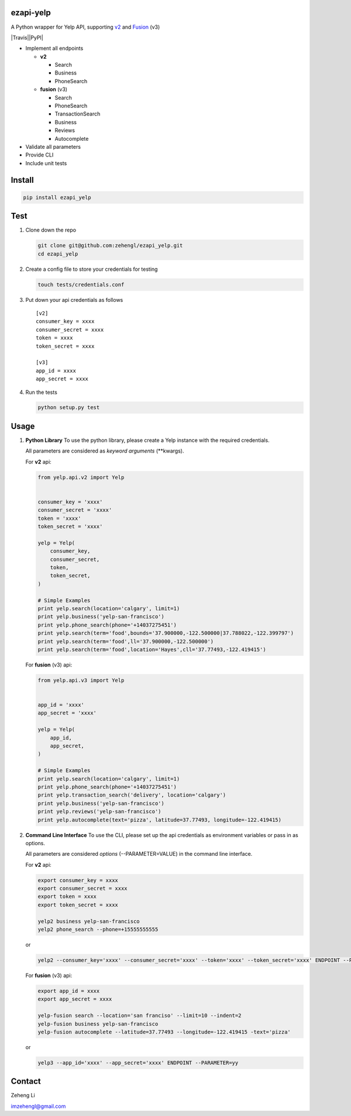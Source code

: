 ezapi-yelp
==========

A Python wrapper for Yelp API, supporting
`v2 <https://www.yelp.com/developers/documentation/v2/overview>`__ and
`Fusion <https://www.yelp.com/developers/documentation/v3/get_started>`__
(v3)

|Travis|\ |PyPI|

-  Implement all endpoints

   -  **v2**

      -  Search
      -  Business
      -  PhoneSearch

   -  **fusion** (v3)

      -  Search
      -  PhoneSearch
      -  TransactionSearch
      -  Business
      -  Reviews
      -  Autocomplete

-  Validate all parameters
-  Provide CLI
-  Include unit tests

Install
=======

.. code:: bash

    pip install ezapi_yelp

Test
====

1. Clone down the repo

   .. code:: bash

       git clone git@github.com:zehengl/ezapi_yelp.git
       cd ezapi_yelp

2. Create a config file to store your credentials for testing

   .. code:: bash

       touch tests/credentials.conf

3. Put down your api credentials as follows

   ::

       [v2]
       consumer_key = xxxx
       consumer_secret = xxxx
       token = xxxx
       token_secret = xxxx

       [v3]
       app_id = xxxx
       app_secret = xxxx

4. Run the tests

   .. code:: bash

       python setup.py test

Usage
=====

1. **Python Library** To use the python library, please create a Yelp
   instance with the required credentials.

   All parameters are considered as *keyword arguments* (\*\*kwargs).

   For **v2** api:

   .. code:: python

       from yelp.api.v2 import Yelp


       consumer_key = 'xxxx'
       consumer_secret = 'xxxx'
       token = 'xxxx'
       token_secret = 'xxxx'

       yelp = Yelp(
           consumer_key,
           consumer_secret,
           token,
           token_secret,
       )

       # Simple Examples
       print yelp.search(location='calgary', limit=1)
       print yelp.business('yelp-san-francisco')
       print yelp.phone_search(phone='+14037275451')
       print yelp.search(term='food',bounds='37.900000,-122.500000|37.788022,-122.399797')
       print yelp.search(term='food',ll='37.900000,-122.500000')
       print yelp.search(term='food',location='Hayes',cll='37.77493,-122.419415')

   For **fusion** (v3) api:

   .. code:: python

       from yelp.api.v3 import Yelp


       app_id = 'xxxx'
       app_secret = 'xxxx'

       yelp = Yelp(
           app_id,
           app_secret,
       )

       # Simple Examples
       print yelp.search(location='calgary', limit=1)
       print yelp.phone_search(phone='+14037275451')
       print yelp.transaction_search('delivery', location='calgary')
       print yelp.business('yelp-san-francisco')
       print yelp.reviews('yelp-san-francisco')
       print yelp.autocomplete(text='pizza', latitude=37.77493, longitude=-122.419415)

2. **Command Line Interface** To use the CLI, please set up the api
   credentials as environment variables or pass in as options.

   All parameters are considered *options* (--PARAMETER=VALUE) in the
   command line interface.

   For **v2** api:

   .. code:: bash

       export consumer_key = xxxx
       export consumer_secret = xxxx
       export token = xxxx
       export token_secret = xxxx

       yelp2 business yelp-san-francisco
       yelp2 phone_search --phone=+15555555555

   or

   .. code:: bash

       yelp2 --consumer_key='xxxx' --consumer_secret='xxxx' --token='xxxx' --token_secret='xxxx' ENDPOINT --PARAMETER=yy

   For **fusion** (v3) api:

   .. code:: bash

       export app_id = xxxx
       export app_secret = xxxx

       yelp-fusion search --location='san franciso' --limit=10 --indent=2
       yelp-fusion business yelp-san-francisco
       yelp-fusion autocomplete --latitude=37.77493 --longitude=-122.419415 -text='pizza'

   or

   .. code:: bash

       yelp3 --app_id='xxxx' --app_secret='xxxx' ENDPOINT --PARAMETER=yy

Contact
=======

Zeheng Li

imzehengl@gmail.com

.. |Travis| image:: https://img.shields.io/travis/zehengl/ezapi-yelp.svg
   :target:
.. |PyPI| image:: https://img.shields.io/pypi/v/ezapi-yelp.svg
   :target: